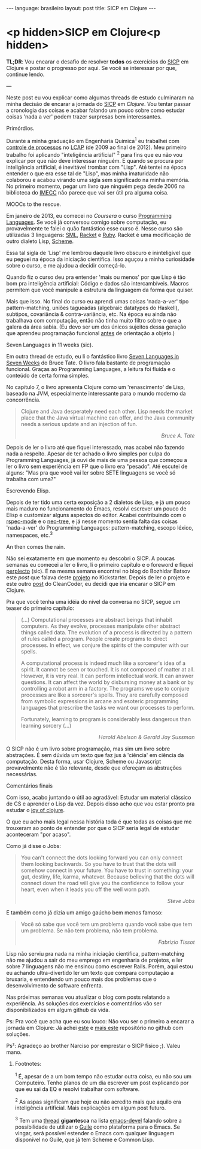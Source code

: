 #+AUTHOR: Renan Ranelli (renanranelli@gmail.com)
#+OPTIONS: toc:nil n:3
#+STARTUP: oddeven
#+STARTUP: hidestars
#+BEGIN_HTML
---
language: brasileiro
layout: post
title: SICP em Clojure
---
#+END_HTML

* <p hidden>SICP em Clojure<p hidden>

*TL;DR*: Vou encarar o desafio de resolver *todos* os exercícios do [[https://mitpress.mit.edu/sicp/full-text/book/book.html][SICP]] em
Clojure e postar o progresso por aqui. Se você se interessar por que, continue
lendo.

---

Neste post eu vou explicar como algumas threads de estudo culminaram na minha
decisão de encarar a jornada do [[https://mitpress.mit.edu/sicp/full-text/book/book.html][SICP]] em [[clojure.org][Clojure]]. Vou tentar passar a cronologia
das coisas e acabar falando um pouco sobre como estudar coisas 'nada a ver'
podem trazer surpresas bem interessantes.

***** Primórdios.

Durante a minha graduação em Engenharia Química^1 eu trabalhei com [[http://en.wikipedia.org/wiki/Process_control][controle de
processos]] no [[http://www.feq.unicamp.br/~lcap/home.html][LCAP]] (de 2009 ao final de 2012). Meu primeiro trabalho foi
aplicando "inteligência artificial" ^2 para fins que eu não vou explicar por que
não deve interessar ninguém. E quando se procura por inteligência artificial, é
inevitável trombar com "Lisp". Até tentei na época entender o que era esse tal
de "Lisp", mas minha imaturidade não colaborou e acabou virando uma sigla sem
significado na minha memória. No primeiro momento, pegar um livro que ninguém
pega desde 2006 na biblioteca do [[http://www.ime.unicamp.br/][IMECC]] não parece que vai ser útil pra alguma
coisa.

***** MOOCs to the rescue.

Em janeiro de 2013, eu comecei no [[coursera.org][Coursera]] o curso [[https://www.coursera.org/course/proglang][Programming Languages]]. Se
você já conversou comigo sobre computação, eu provavelmente te falei o quão
fantástico esse curso é. Nesse curso são utilizadas 3 linguagens: [[http://www.smlnj.org/][SML]], [[http://racket-lang.org/][Racket]] e
[[https://www.ruby-lang.org/en/][Ruby]]. Racket é uma modificação de outro dialeto Lisp, [[http://en.wikipedia.org/wiki/Scheme_%2528programming_language%2529][Scheme]].

Essa tal sigla de 'Lisp' me lembrou daquele livro obscuro e ininteligível que eu
peguei na época da iniciação científica. Isso aguçou a minha curiosidade sobre o
curso, e me ajudou a decidir começá-lo.

Quando fiz o curso deu pra entender 'mais ou menos' por que Lisp é tão bom pra
inteligência artificial: Código e dados são intercambíveis. Macros permitem que
você manipule a estrutura da linguagem da forma que quiser.

Mais que isso. No final do curso eu aprendi umas coisas 'nada-a-ver' tipo
pattern-matching, uniões tagueadas (algebraic datatypes do Haskell), subtipos,
covariância & contra-variância, etc. Na época eu ainda não trabalhava com
computação, então não tinha muito filtro sobre o que a galera da área sabia. (Eu
devo ser um dos únicos sujeitos dessa geração que aprendeu programação funcional
_antes_ de orientação a objeto.)

***** Seven Languages in 11 weeks (sic).

Em outra thread de estudo, eu li o fantástico livro [[https://pragprog.com/book/btlang/seven-languages-in-seven-weeks][Seven Languages in Seven
Weeks]] do Bruce Tate. O livro fala bastante de programação funcional. Graças ao
Programming Languages, a leitura foi fluída e o conteúdo de certa forma simples.

No capítulo 7, o livro apresenta Clojure como um 'renascimento' de Lisp, baseado
na JVM, especialmente interessante para o mundo moderno da concorrência.

#+begin_quote
Clojure and Java desperately need each other. Lisp needs the market place that
the Java virtual machine can offer, and the Java community needs a serious
update and an injection of fun.

@@html:<div align="right"><i>@@

Bruce A. Tate

@@html:</i></div>@@
#+end_quote

Depois de ler o livro até que fiquei interessado, mas acabei não fazendo nada a
respeito. Apesar de ter achado o livro simples por culpa do Programming
Languages, já ouvi de mais de uma pessoa que começou a ler o livro sem
experiência em FP que o livro era "pesado". Até escutei de alguns: "Mas pra que
você vai ler sobre SETE linguagens se você só trabalha com uma?"

***** Escrevendo Elisp.

Depois de ter tido uma certa exposição a 2 dialetos de Lisp, e já um pouco mais
maduro no funcionamento do Emacs, resolvi escrever um pouco de Elisp e
customizar alguns aspectos do editor. Acabei contribuindo com o [[https://github.com/pezra/rspec-mode][rspec-mode]] e o
[[https://github.com/jaypei/emacs-neotree][neo-tree]], e já nesse momento sentia falta das coisas 'nada-a-ver' do Programming
Languages: pattern-matching, escopo léxico, namespaces, etc.^3

***** An then comes the rain.

Não sei exatamente em que momento eu descobri o SICP. A poucas semanas eu
comecei a ler o livro, li o primeiro capítulo e o foreword e fiquei [[https://www.youtube.com/watch?v%3De0yPV-pqmbU][perplecto]]
(sic). E na mesma semana encontrei no blog do Bozhidar Batsov este [[batsov.com/articles/2014/08/29/sicp-distilled/][post]] que
falava deste [[https://www.kickstarter.com/projects/1751759988/sicp-distilled][projeto]] no Kickstarter. Depois de ler o projeto e este outro [[http://thecleancoder.blogspot.com.br/2010/08/why-clojure.html][post]]
do CleanCoder, eu decidi que iria encarar o SICP em Clojure.

Pra que você tenha uma idéia do nível da conversa no SICP, segue um teaser do
primeiro capítulo:

#+begin_quote
(...) Computational processes are abstract beings that inhabit computers. As
they evolve, processes manipulate other abstract things called data. The
evolution of a process is directed by a pattern of rules called a program.
People create programs to direct processes. In effect, we conjure the spirits of
the computer with our spells.

A computational process is indeed much like a sorcerer's idea of a spirit. It
cannot be seen or touched. It is not composed of matter at all. However, it is
very real. It can perform intellectual work. It can answer questions. It can
affect the world by disbursing money at a bank or by controlling a robot arm in
a factory. The programs we use to conjure processes are like a sorcerer's
spells. They are carefully composed from symbolic expressions in arcane and
esoteric programming languages that prescribe the tasks we want our processes to
perform.

Fortunately, learning to program is considerably less dangerous than learning
sorcery (...)

@@html:<div align="right"><i>@@

Harold Abelson & Gerald Jay Sussman

@@html:</i></div>@@
#+end_quote

O SICP não é um livro sobre programação, mas sim um livro sobre abstrações. É
sem dúvida um texto que faz jus à 'ciência' em ciência da computação. Desta
forma, usar Clojure, Scheme ou Javascript provavelmente não é tão relevante,
desde que ofereçam as abstrações necessárias.

***** Comentários finais

Com isso, acabo juntando o útil ao agradável: Estudar um material clássico de CS
e aprender o Lisp da vez. Depois disso acho que vou estar pronto pra estudar o
[[http://joyofclojure.com/][joy of clojure]].

O que eu acho mais legal nessa história toda é que todas as coisas que me
trouxeram ao ponto de entender por que o SICP seria legal de estudar aconteceram
"por acaso".

Como já disse o Jobs:

#+begin_quote
You can't connect the dots looking forward you can only connect them looking
backwards. So you have to trust that the dots will somehow connect in your
future. You have to trust in something: your gut, destiny, life, karma,
whatever. Because believing that the dots will connect down the road will give
you the confidence to follow your heart, even when it leads you off the well
worn path.

@@html:<div align="right"><i>@@

 Steve Jobs

@@html:</i></div>@@
#+end_quote

E também como já dizia um amigo gaúcho bem menos famoso:

#+begin_quote
Você só sabe que você tem um problema quando você sabe que tem um problema. Se
não tem problema, não tem problema.

@@html:<div align="right"><i>@@ Fabrizio Tissot @@html:</i></div>@@
#+end_quote

Lisp não serviu pra nada na minha iniciação científica, pattern-matching não me
ajudou a sair do meu emprego em engenharia de projetos, e ler sobre 7 linguagens
não me ensinou como escrever Rails. Porém, aqui estou eu achando ultra-divertido
ler um texto que compara computação a bruxaria, e entendendo um pouco mais dos
problemas que o desenvolvimento de software enfrenta.

Nas próximas semanas vou atualizar o blog com posts relatando a experiência. As
soluções dos exercícios e comentários vão ser disponibilizados em algum github
da vida.

Ps: Pra você que acha que eu sou louco: Não vou ser o primeiro a encarar a
jornada em Clojure: Já achei [[https://github.com/deobald/sicp-clojure][este]] e [[https://github.com/stuartellis/sicp-clojure][mais este]] repositório no github com
soluções.

Ps²: Agradeço ao brother Narciso por emprestar o SICP fisico ;). Valeu mano.

******* Footnotes:

 ^1 É, apesar de a um bom tempo não estudar outra coisa, eu não sou um
Computeiro. Tenho planos de um dia escrever um post explicando por que eu sai da
EQ e resolvi trabalhar com software.

^2 As aspas significam que hoje eu não acredito mais que aquilo era inteligência
artificial. Mais explicações em algum post futuro.

^3 Tem uma [[https://lists.gnu.org/archive/html/emacs-devel/2014-09/msg00339.htmll][thread]] *gigantesca* na lista [[https://lists.gnu.org/mailman/listinfo/emacs-devel][emacs-devel]] falando sobre a
possibilidade de utilizar o [[http://www.gnu.org/software/guile/][Guile]] como
plataforma para o Emacs. Se vingar, será possível estender o Emacs com qualquer
linguagem disponível no Guile, que já tem Scheme e Common Lisp.

